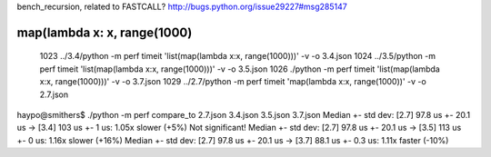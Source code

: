 bench_recursion, related to FASTCALL?
http://bugs.python.org/issue29227#msg285147

map(lambda x: x, range(1000)
============================

 1023  ../3.4/python -m perf timeit 'list(map(lambda x:x, range(1000)))' -v -o 3.4.json
 1024  ../3.5/python -m perf timeit 'list(map(lambda x:x, range(1000)))' -v -o 3.5.json
 1026  ./python -m perf timeit 'list(map(lambda x:x, range(1000)))' -v -o 3.7.json
 1029  ../2.7/python -m perf timeit 'map(lambda x:x, range(1000))' -v -o 2.7.json

haypo@smithers$ ./python -m perf compare_to 2.7.json 3.4.json 3.5.json 3.7.json
Median +- std dev: [2.7] 97.8 us +- 20.1 us -> [3.4] 103 us +- 1 us: 1.05x slower (+5%)
Not significant!
Median +- std dev: [2.7] 97.8 us +- 20.1 us -> [3.5] 113 us +- 0 us: 1.16x slower (+16%)
Median +- std dev: [2.7] 97.8 us +- 20.1 us -> [3.7] 88.1 us +- 0.3 us: 1.11x faster (-10%)


